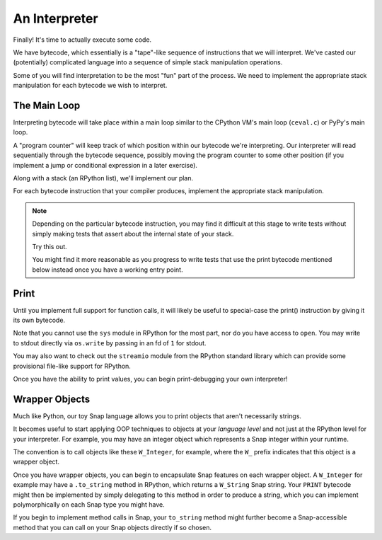==============
An Interpreter
==============

Finally! It's time to actually execute some code.

We have bytecode, which essentially is a "tape"-like sequence of instructions
that we will interpret. We've casted our (potentially) complicated language
into a sequence of simple stack manipulation operations.

Some of you will find interpretation to be the most "fun" part of the process.
We need to implement the appropriate stack manipulation for each bytecode we
wish to interpret.


The Main Loop
-------------

Interpreting bytecode will take place within a main loop similar to the
CPython VM's main loop (``ceval.c``) or PyPy's main loop.

A "program counter" will keep track of which position within our bytecode we're
interpreting. Our interpreter will read sequentially through the bytecode
sequence, possibly moving the program counter to some other position (if you
implement a jump or conditional expression in a later exercise).

Along with a stack (an RPython list), we'll implement our plan.

For each bytecode instruction that your compiler produces, implement the
appropriate stack manipulation.

.. note::

    Depending on the particular bytecode instruction, you may find it
    difficult at this stage to write tests without simply making tests
    that assert about the internal state of your stack.

    Try this out.

    You might find it more reasonable as you progress to write tests that use
    the print bytecode mentioned below instead once you have a working entry
    point.


Print
-----

Until you implement full support for function calls, it will likely be useful
to special-case the print() instruction by giving it its own bytecode.

Note that you cannot use the ``sys`` module in RPython for the most part, nor
do you have access to ``open``. You may write to stdout directly via
``os.write`` by passing in an fd of ``1`` for stdout.

You may also want to check out the ``streamio`` module from the RPython
standard library which can provide some provisional file-like support for
RPython.

Once you have the ability to print values, you can begin print-debugging your
own interpreter!


Wrapper Objects
---------------

Much like Python, our toy Snap language allows you to print objects that aren't
necessarily strings.

It becomes useful to start applying OOP techniques to objects at your *language
level* and not just at the RPython level for your interpreter. For example, you
may have an integer object which represents a Snap integer within your runtime.

The convention is to call objects like these ``W_Integer``, for example, where
the ``W_`` prefix indicates that this object is a wrapper object.

Once you have wrapper objects, you can begin to encapsulate Snap
features on each wrapper object. A ``W_Integer`` for example may have
a ``.to_string`` method in RPython, which returns a ``W_String`` Snap
string. Your ``PRINT`` bytecode might then be implemented by simply
delegating to this method in order to produce a string, which you can
implement polymorphically on each Snap type you might have.

If you begin to implement method calls in Snap, your ``to_string`` method might
further become a Snap-accessible method that you can call on your Snap objects
directly if so chosen.

